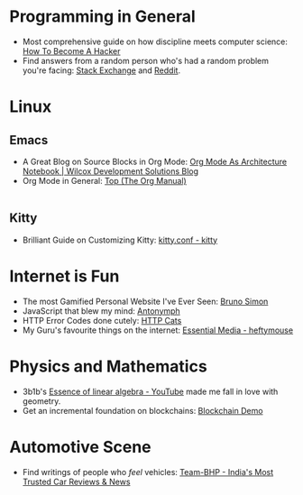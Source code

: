 #+OPTIONS: toc:nil
#+begin_export markdown
---
title: "My Favourite Things on the Internet"
date: 2025-08-08
description: "A comprehensive list of the most unique things which have fascinated me on the Internet"
---
#+end_export

#+TOC: headlines 2

* Programming in General
- Most comprehensive guide on how discipline meets computer science: [[http://www.catb.org/~esr/faqs/hacker-howto.html][How To Become A Hacker]]
- Find answers from a random person who's had a random problem you're facing:
  [[https://stackexchange.com/][Stack Exchange]] and [[https://www.reddit.com/][Reddit]].

* Linux

** Emacs
- A Great Blog on Source Blocks in Org Mode: [[https://blog.wilcoxd.com/2025/06/14/OrgMode-As-Architecture-Notebook/][Org Mode As Architecture Notebook |
  Wilcox Development Solutions Blog]]
- Org Mode in General: [[https://orgmode.org/manual/][Top (The Org Manual)]]
|---|
** Kitty
- Brilliant Guide on Customizing Kitty: [[https://sw.kovidgoyal.net/kitty/conf/][kitty.conf - kitty]]


* Internet is Fun
- The most Gamified Personal Website I've Ever Seen: [[https://bruno-simon.com/][Bruno Simon]]
- JavaScript that blew my mind: [[https://lyra.horse/antonymph/][Antonymph]]
- HTTP Error Codes done cutely: [[https://http.cat/][HTTP Cats]]
- My Guru's favourite things on the internet: [[https://heftymouse.me/info/essential/][Essential Media - heftymouse]]

* Physics and Mathematics
- 3b1b's [[https://www.youtube.com/playlist?list=PLZHQObOWTQDPD3MizzM2xVFitgF8hE_ab][Essence of linear algebra - YouTube]] made me fall in love with geometry.
- Get an incremental foundation on blockchains: [[https://andersbrownworth.com/blockchain/hash][Blockchain Demo]]

* Automotive Scene
- Find writings of people who /feel/ vehicles: [[https://www.team-bhp.com/][Team-BHP - India's Most Trusted Car
  Reviews & News]]
